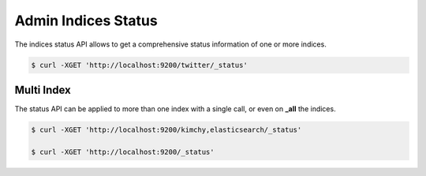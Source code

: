 .. _es-guide-reference-api-admin-indices-status:

====================
Admin Indices Status
====================

The indices status API allows to get a comprehensive status information of one or more indices.


.. code-block:: js

    $ curl -XGET 'http://localhost:9200/twitter/_status'


Multi Index
===========

The status API can be applied to more than one index with a single call, or even on **_all** the indices.


.. code-block:: js

    $ curl -XGET 'http://localhost:9200/kimchy,elasticsearch/_status'
    
    $ curl -XGET 'http://localhost:9200/_status'

